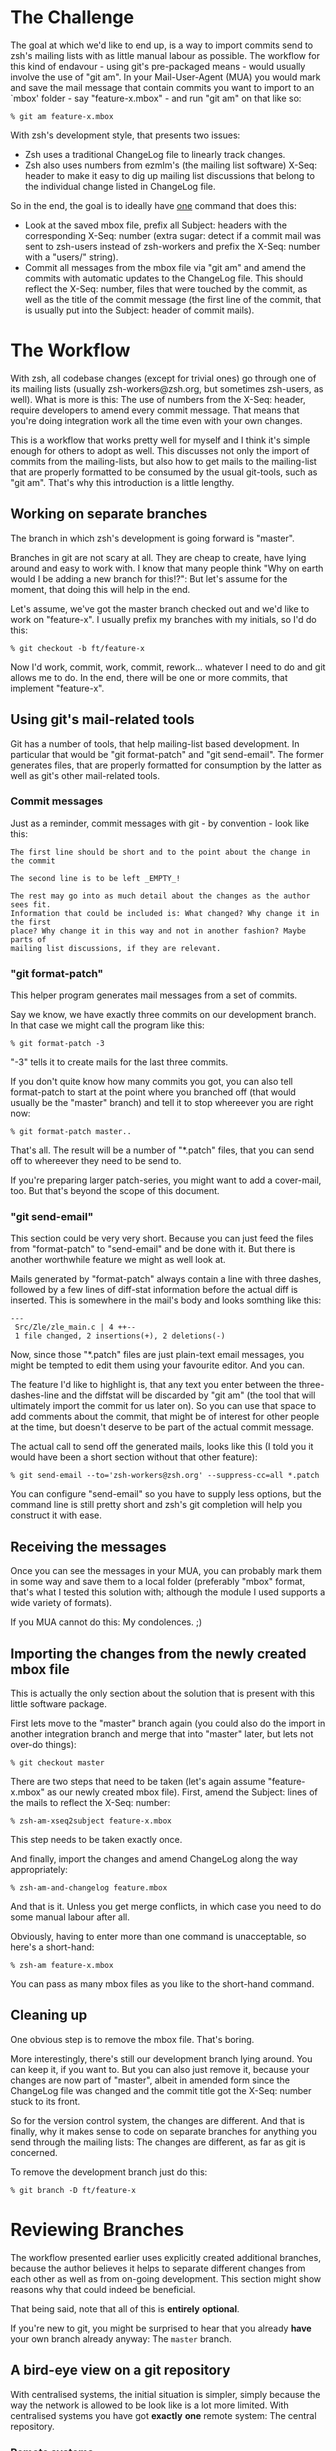 * The Challenge

  The goal at which we'd like to end up, is a way to import commits send to
  zsh's mailing lists with as little manual labour as possible. The workflow
  for this kind of endavour - using git's pre-packaged means - would usually
  involve the use of "git am". In your Mail-User-Agent (MUA) you would mark and
  save the mail message that contain commits you want to import to an `mbox'
  folder - say "feature-x.mbox" - and run "git am" on that like so:

#+BEGIN_EXAMPLE
% git am feature-x.mbox
#+END_EXAMPLE

  With zsh's development style, that presents two issues:

    - Zsh uses a traditional ChangeLog file to linearly track changes.
    - Zsh also uses numbers from ezmlm's (the mailing list software) X-Seq:
      header to make it easy to dig up mailing list discussions that belong to
      the individual change listed in ChangeLog file.

  So in the end, the goal is to ideally have _one_ command that does this:

    - Look at the saved mbox file, prefix all Subject: headers with the
      corresponding X-Seq: number (extra sugar: detect if a commit mail was
      sent to zsh-users instead of zsh-workers and prefix the X-Seq: number
      with a "users/" string).
    - Commit all messages from the mbox file via "git am" and amend the commits
      with automatic updates to the ChangeLog file. This should reflect the
      X-Seq: number, files that were touched by the commit, as well as the
      title of the commit message (the first line of the commit, that is
      usually put into the Subject: header of commit mails).

* The Workflow

  With zsh, all codebase changes (except for trivial ones) go through one of
  its mailing lists (usually zsh-workers@zsh.org, but sometimes zsh-users, as
  well). What is more is this: The use of numbers from the X-Seq: header,
  require developers to amend every commit message. That means that you're
  doing integration work all the time even with your own changes.

  This is a workflow that works pretty well for myself and I think it's simple
  enough for others to adopt as well. This discusses not only the import of
  commits from the mailing-lists, but also how to get mails to the mailing-list
  that are properly formatted to be consumed by the usual git-tools, such as
  "git am". That's why this introduction is a little lengthy.

** Working on separate branches

   The branch in which zsh's development is going forward is "master".

   Branches in git are not scary at all. They are cheap to create, have lying
   around and easy to work with. I know that many people think "Why on earth
   would I be adding a new branch for this!?": But let's assume for the moment,
   that doing this will help in the end.

   Let's assume, we've got the master branch checked out and we'd like to work
   on "feature-x". I usually prefix my branches with my initials, so I'd do
   this:

#+BEGIN_EXAMPLE
% git checkout -b ft/feature-x
#+END_EXAMPLE

   Now I'd work, commit, work, commit, rework... whatever I need to do and git
   allows me to do. In the end, there will be one or more commits, that
   implement "feature-x".

** Using git's mail-related tools

   Git has a number of tools, that help mailing-list based development. In
   particular that would be "git format-patch" and "git send-email". The former
   generates files, that are properly formatted for consumption by the latter
   as well as git's other mail-related tools.

*** Commit messages

    Just as a reminder, commit messages with git - by convention - look like
    this:

#+BEGIN_EXAMPLE
The first line should be short and to the point about the change in the commit

The second line is to be left _EMPTY_!

The rest may go into as much detail about the changes as the author sees fit.
Information that could be included is: What changed? Why change it in the first
place? Why change it in this way and not in another fashion? Maybe parts of
mailing list discussions, if they are relevant.
#+END_EXAMPLE

*** "git format-patch"

    This helper program generates mail messages from a set of commits.

    Say we know, we have exactly three commits on our development branch. In
    that case we might call the program like this:

#+BEGIN_EXAMPLE
% git format-patch -3
#+END_EXAMPLE

    "-3" tells it to create mails for the last three commits.

    If you don't quite know how many commits you got, you can also tell
    format-patch to start at the point where you branched off (that would usually
    be the "master" branch) and tell it to stop whereever you are right now:

#+BEGIN_EXAMPLE
% git format-patch master..
#+END_EXAMPLE

    That's all. The result will be a number of "*.patch" files, that you can
    send off to whereever they need to be send to.

    If you're preparing larger patch-series, you might want to add a
    cover-mail, too. But that's beyond the scope of this document.

*** "git send-email"

    This section could be very very short. Because you can just feed the files
    from "format-patch" to "send-email" and be done with it. But there is another
    worthwhile feature we might as well look at.

    Mails generated by "format-patch" always contain a line with three dashes,
    followed by a few lines of diff-stat information before the actual diff is
    inserted. This is somewhere in the mail's body and looks somthing like
    this:

#+BEGIN_EXAMPLE
---
 Src/Zle/zle_main.c | 4 ++--
 1 file changed, 2 insertions(+), 2 deletions(-)
#+END_EXAMPLE

    Now, since those "*.patch" files are just plain-text email messages, you
    might be tempted to edit them using your favourite editor. And you can.

    The feature I'd like to highlight is, that any text you enter between the
    three-dashes-line and the diffstat will be discarded by "git am" (the tool
    that will ultimately import the commit for us later on). So you can use
    that space to add comments about the commit, that might be of interest for
    other people at the time, but doesn't deserve to be part of the actual
    commit message.

    The actual call to send off the generated mails, looks like this (I told
    you it would have been a short section without that other feature):

#+BEGIN_EXAMPLE
% git send-email --to='zsh-workers@zsh.org' --suppress-cc=all *.patch
#+END_EXAMPLE

    You can configure "send-email" so you have to supply less options, but the
    command line is still pretty short and zsh's git completion will help you
    construct it with ease.

** Receiving the messages

   Once you can see the messages in your MUA, you can probably mark them in
   some way and save them to a local folder (preferably "mbox" format, that's
   what I tested this solution with; although the module I used supports a wide
   variety of formats).

   If you MUA cannot do this: My condolences. ;)

** Importing the changes from the newly created mbox file

   This is actually the only section about the solution that is present with
   this little software package.

   First lets move to the "master" branch again (you could also do the import
   in another integration branch and merge that into "master" later, but lets
   not over-do things):

#+BEGIN_EXAMPLE
% git checkout master
#+END_EXAMPLE

   There are two steps that need to be taken (let's again assume
   "feature-x.mbox" as our newly created mbox file). First, amend the Subject:
   lines of the mails to reflect the X-Seq: number:

#+BEGIN_EXAMPLE
% zsh-am-xseq2subject feature-x.mbox
#+END_EXAMPLE

   This step needs to be taken exactly once.

   And finally, import the changes and amend ChangeLog along the way
   appropriately:

#+BEGIN_EXAMPLE
% zsh-am-and-changelog feature.mbox
#+END_EXAMPLE

   And that is it. Unless you get merge conflicts, in which case you need to do
   some manual labour after all.

   Obviously, having to enter more than one command is unacceptable, so here's
   a short-hand:

#+BEGIN_EXAMPLE
% zsh-am feature-x.mbox
#+END_EXAMPLE

   You can pass as many mbox files as you like to the short-hand command.

** Cleaning up

   One obvious step is to remove the mbox file. That's boring.

   More interestingly, there's still our development branch lying around. You
   can keep it, if you want to. But you can also just remove it, because your
   changes are now part of "master", albeit in amended form since the ChangeLog
   file was changed and the commit title got the X-Seq: number stuck to its
   front.

   So for the version control system, the changes are different. And that is
   finally, why it makes sense to code on separate branches for anything you
   send through the mailing lists: The changes are different, as far as git is
   concerned.

   To remove the development branch just do this:

#+BEGIN_EXAMPLE
% git branch -D ft/feature-x
#+END_EXAMPLE

* Reviewing Branches

  The workflow presented earlier uses explicitly created additional branches,
  because the author believes it helps to separate different changes from each
  other as well as from on-going development. This section might show reasons
  why that could indeed be beneficial.

  That being said, note that all of this is *entirely* *optional*.

  If you're new to git, you might be surprised to hear that you already *have*
  your own branch already anyway: The ~master~ branch.

** A bird-eye view on a git repository

   With centralised systems, the initial situation is simpler, simply because
   the way the network is allowed to be look like is a lot more limited. With
   centralised systems you have got *exactly* *one* remote system: The central
   repository.

*** Remote systems

    With distributed systems like git, there could potentially be any number of
    remote systems (in git-lingo, such a system is called a "remote"). And that
    includes none at all. It could also mean 20 or 30 remotes. It doesn't
    really matter.

    When you clone a git repository, git automatically adds one remote for you.
    It calls this default remote ~origin~, because it points to where you got
    the code from in the first place. If you'd like to see a list of remotes,
    that are registered with your repository you can call "git remote show":

#+BEGIN_EXAMPLE
% git remote show
origin
#+END_EXAMPLE

    You can add other remotes if you want to. For example, I got mirror of
    zsh's git repository set up on github, which I added like this:

#+BEGIN_EXAMPLE
% git remote add github git@github.com:ft/zsh.git
#+END_EXAMPLE

    In a centralised-like workflow (which is used by most projects I am aware
    of), there is no need for that, though. The point is that you could. And in
    more decoupled scenarios, it does make sense.

    Note, that you can also remove any remote, including ~origin~. There is
    nothing special about it. If you remove it, you can't get changes from the
    remote repository anymore, though. So, don't do that. ;)

*** Remote branches

    Since there can be any number of remote systems, git has to have a way to
    keep track of their changes: It keeps exact copies of the remote branches
    in the local repository. You might know that calling "git branch" lists all
    (local) branches in your repository. Its "-a" option will list *all*
    branches, including global ones:

#+BEGIN_EXAMPLE
% git branch -a
* master
  remotes/github/master
  remotes/origin/#CVSPS.NO.BRANCH
  remotes/origin/HEAD -> origin/master
  remotes/origin/dot-zsh-3.1.5-pws-14
  remotes/origin/dot-zsh-3.1.5-pws-17
  remotes/origin/dot-zsh-3.1.5-pws-19
  remotes/origin/master
  remotes/origin/zsh
  remotes/origin/zsh-3.1.5-pws-16-patches
  remotes/origin/zsh-4.0-patches
  remotes/origin/zsh-4.2-patches
#+END_EXAMPLE

    That's actually a lot and it might confuse you. So, to make it clear: Most
    of these were created during the CVS history import. The one that is
    interesting (since it's the representation of the remote's ~master~ branch)
    is ~remotes/origin/master~. There is also ~remotes/origin/HEAD~ which
    points to ~origin/master~: This means that the default branch of the remote
    repository is ~master~.

    Your local ~master~ is branched off of the remote branch ~origin/master~.
    It is as if you had done this manually:

#+BEGIN_EXAMPLE
% git checkout -b master origin/master
#+END_EXAMPLE

    You didn't have to do that, because git did it for you when you cloned the
    repository. What you have to realise is this: Your local ~master~ branch is
    *yours*! The remote changes are kept in ~origin/master~.

*** Connecting local and remote branches

    How to get changes from a remote branch to a local one then? Or the other
    way round? "Pull! Push!" might be your reaction. Kind of. Let's take a
    closer look.

**** Getting remote changes

     The command used to get changes from a remote is actually "git fetch". It
     gets changes from a remote and updates the branches in its ~remote/*/*~
     namespace accordingly. It does *not* touch your local branches!

     "git pull" performs a "git fetch", but is also does something else: It
     merges, too. You can configure what is merged to where. Per default, stuff
     from ~origin/master~ gets merged to ~master~.

     If you do not have new changes in your ~master~ branch, the merge is
     trivial since history is remains linear. If you do, the merge will
     commence and also create a merge commit in the end: Your history is not
     linear anymore.

     If you want linear history, you can use "git pull --rebase". "rebase"
     means: Reset ~master~ to ~origin/master~, to the trivial linear merge and
     finally replay all local changes on top of that new master branch.

     The thing with merging and rebasing is this: If you made changes to
     ChangeLog, you'll get a guaranteed merge conflict. That is because of the
     nature of ChangeLog files. Changes are always made at the top, and thus
     will always trigger a conflict if something else changed this top as well
     (as changes in the remote repository would).

     This is why I prefer to code on separate branches and only use my local
     ~master~ branch for integration: If something goes wrong, I can always
     just reset my ~master~ branch, pull changes from the remote and re-apply
     the changes from my saved mailbox using \`zsh-am'.

     If there are merge conflicts (they won't be in ChangeLog, because
     \`zsh-am' will always produce new entries on top of the current state), I
     can always rebase my coding branch on top of ~master~ and resolve any
     merge conflicts there. Then I resend a new patch series and \`zsh-am' that
     on top of master as soon as the mails return to me.

     I believe that workflow to be more robust with the special needs of zsh's
     development style with X-Seq: numbers and especially ChangeLog entries.

     You can do all of this with just your local ~master~ branch. But I think
     it's substantially harder to get everything right in case of conflicts
     doing that.

**** Getting local changes into a remote

     The answer is indeed "git push". There is one caveat, though: If the
     remote has new changes, it won't let you push. You'd have to fetch and
     merge or rebase (either explicitly or using "git pull" with or without
     "--rebase") first and resolve any conflicts locally. This then involves
     all subtleties that were mentioned in the previous section.

     After that, you can push to the remote indeed.

* Features

  - One command to do all the work at once.
  - Support for X-Seq: numbers.
  - Support for mails to zsh-users (they get a "users/" prefix)
  - Support for amending commits with ChangeLog entries
  - Support reading mbox files from stdin

* Requirements

  The \`zsh-am' script requires a POSIX shell as /bin/sh. It also requires an
  implementation of \`mktemp(1)' to be available for the "read mbox file from
  stdin" feature to work.

  The other scripts are written in Perl. Standard modules such as POSIX are
  assumed to work. The mailbox handling is done by an extension module called
  Mail::Box which is available from CPAN and is packaged for popular linux
  distributions as well. For example on debian, the right package to install
  would be \`libmail-box-perl'.

* Installation

  The package consists of four scripts:

  - genchangelog: Generates the changelog entries.
  - zsh-am-xseq2subject: Amends Subject lines with "<number>:" and
    "users/<number>:" prefixes based on the X-Seq: headers.
  - zsh-am-and-changelog: Calls git-am and amends the ChangeLog along the way.
  - zsh-am: Calls zsh-am-xseq2subject and zsh-am-and-changelog in succession
    for any number of mbox files.

  The installation works like this:

#+BEGIN_EXAMPLE
# make install
#+END_EXAMPLE

  The default installation prefix is "/usr/local", so the scripts will end up
  in "/usr/local/bin". If you'd prefer them to live in "~/bin", do this:

#+BEGIN_EXAMPLE
% make install PREFIX="$HOME"
#+END_EXAMPLE

  Similarly, the package may be uninstalled using:

#+BEGIN_EXAMPLE
# make uninstall
#+END_EXAMPLE

  After installing, you have to move to your zsh git clone and call zsh-am with
  its "-init" option:

#+BEGIN_EXAMPLE
% cd ~/src/zsh
% zsh-am -init
#+END_EXAMPLE

* One full example, finally.

#+BEGIN_EXAMPLE
% cd ~/src/zsh
% git checkout master
% git checkout -b ft/zle-init-hooks

  [..hack..hack..hack..]

% git format-patch master..
% git send-email --to='zsh-workers@zsh.org' --suppress-cc=all *.patch

  [..In MUA, mark mails and save them to "~/zle-init-hooks.mbox"..]

% git checkout master
% zsh-am ~/zle-init-hooks.mbox
% gitk --all ;: check if everything in master looks right
% git push
% rm ~/zle-init-hooks.mbox
% git branch -D ft/zle-init-hooks
#+END_EXAMPLE
